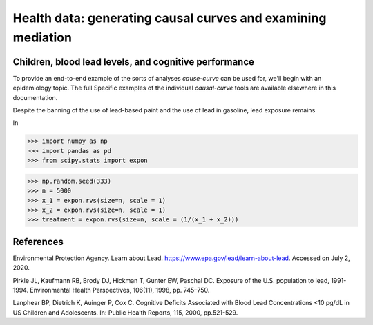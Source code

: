 .. _full_example:

===================================================================
Health data: generating causal curves and examining mediation
===================================================================

Children, blood lead levels, and cognitive performance
------------------------------------------------------

To provide an end-to-end example of the sorts of analyses `cause-curve` can be used for, we'll
begin with an epidemiology topic. The full  Specific examples of the individual
`causal-curve` tools are available elsewhere in this documentation.

Despite the banning of the use of lead-based paint and the use of lead in gasoline, lead exposure
remains


In

>>> import numpy as np
>>> import pandas as pd
>>> from scipy.stats import expon

>>> np.random.seed(333)
>>> n = 5000
>>> x_1 = expon.rvs(size=n, scale = 1)
>>> x_2 = expon.rvs(size=n, scale = 1)
>>> treatment = expon.rvs(size=n, scale = (1/(x_1 + x_2)))



.. image:: ../imgs/full_example/CDRC.png





References
----------

Environmental Protection Agency. Learn about Lead. https://www.epa.gov/lead/learn-about-lead.
Accessed on July 2, 2020.

Pirkle JL, Kaufmann RB, Brody DJ, Hickman T, Gunter EW, Paschal DC. Exposure of the
U.S. population to lead, 1991-1994. Environmental Health Perspectives, 106(11), 1998, pp. 745–750.

Lanphear BP, Dietrich K, Auinger P, Cox C. Cognitive Deficits Associated with
Blood Lead Concentrations <10 pg/dL in US Children and Adolescents.
In: Public Health Reports, 115, 2000, pp.521-529.
